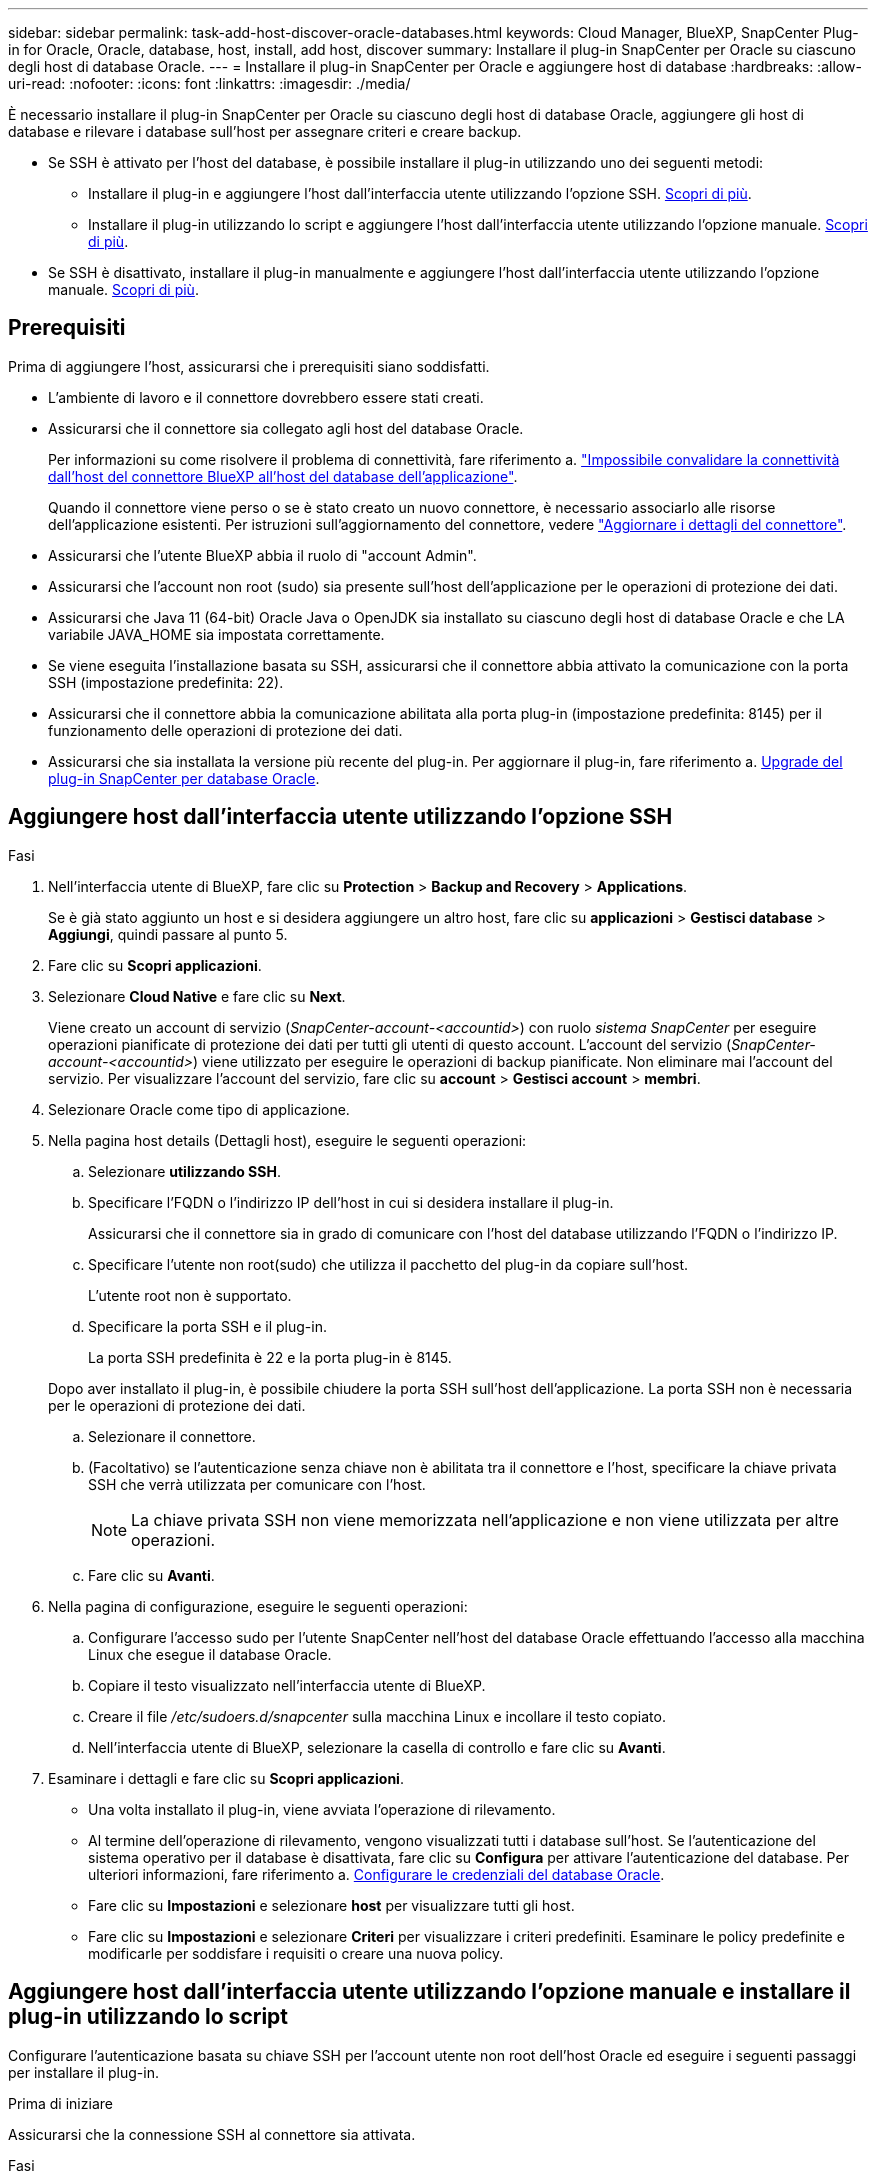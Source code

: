 ---
sidebar: sidebar 
permalink: task-add-host-discover-oracle-databases.html 
keywords: Cloud Manager, BlueXP, SnapCenter Plug-in for Oracle, Oracle, database, host, install, add host, discover 
summary: Installare il plug-in SnapCenter per Oracle su ciascuno degli host di database Oracle. 
---
= Installare il plug-in SnapCenter per Oracle e aggiungere host di database
:hardbreaks:
:allow-uri-read: 
:nofooter: 
:icons: font
:linkattrs: 
:imagesdir: ./media/


[role="lead"]
È necessario installare il plug-in SnapCenter per Oracle su ciascuno degli host di database Oracle, aggiungere gli host di database e rilevare i database sull'host per assegnare criteri e creare backup.

* Se SSH è attivato per l'host del database, è possibile installare il plug-in utilizzando uno dei seguenti metodi:
+
** Installare il plug-in e aggiungere l'host dall'interfaccia utente utilizzando l'opzione SSH. <<Aggiungere host dall'interfaccia utente utilizzando l'opzione SSH,Scopri di più>>.
** Installare il plug-in utilizzando lo script e aggiungere l'host dall'interfaccia utente utilizzando l'opzione manuale. <<Install the plug-in using script and add host from UI using manual option,Scopri di più>>.


* Se SSH è disattivato, installare il plug-in manualmente e aggiungere l'host dall'interfaccia utente utilizzando l'opzione manuale. <<Install the plug-in manually and add host from UI using manual option,Scopri di più>>.




== Prerequisiti

Prima di aggiungere l'host, assicurarsi che i prerequisiti siano soddisfatti.

* L'ambiente di lavoro e il connettore dovrebbero essere stati creati.
* Assicurarsi che il connettore sia collegato agli host del database Oracle.
+
Per informazioni su come risolvere il problema di connettività, fare riferimento a. link:https://kb.netapp.com/Advice_and_Troubleshooting/Data_Protection_and_Security/SnapCenter/Cloud_Backup_Application_Failed_to_validate_connectivity_from_BlueXP_connector_host_to_application_database_host["Impossibile convalidare la connettività dall'host del connettore BlueXP all'host del database dell'applicazione"].

+
Quando il connettore viene perso o se è stato creato un nuovo connettore, è necessario associarlo alle risorse dell'applicazione esistenti. Per istruzioni sull'aggiornamento del connettore, vedere link:task-manage-cloud-native-app-data.html#update-the-connector-details["Aggiornare i dettagli del connettore"].

* Assicurarsi che l'utente BlueXP abbia il ruolo di "account Admin".
* Assicurarsi che l'account non root (sudo) sia presente sull'host dell'applicazione per le operazioni di protezione dei dati.
* Assicurarsi che Java 11 (64-bit) Oracle Java o OpenJDK sia installato su ciascuno degli host di database Oracle e che LA variabile JAVA_HOME sia impostata correttamente.
* Se viene eseguita l'installazione basata su SSH, assicurarsi che il connettore abbia attivato la comunicazione con la porta SSH (impostazione predefinita: 22).
* Assicurarsi che il connettore abbia la comunicazione abilitata alla porta plug-in (impostazione predefinita: 8145) per il funzionamento delle operazioni di protezione dei dati.
* Assicurarsi che sia installata la versione più recente del plug-in. Per aggiornare il plug-in, fare riferimento a. <<Upgrade del plug-in SnapCenter per database Oracle>>.




== Aggiungere host dall'interfaccia utente utilizzando l'opzione SSH

.Fasi
. Nell'interfaccia utente di BlueXP, fare clic su *Protection* > *Backup and Recovery* > *Applications*.
+
Se è già stato aggiunto un host e si desidera aggiungere un altro host, fare clic su *applicazioni* > *Gestisci database* > *Aggiungi*, quindi passare al punto 5.

. Fare clic su *Scopri applicazioni*.
. Selezionare *Cloud Native* e fare clic su *Next*.
+
Viene creato un account di servizio (_SnapCenter-account-<accountid>_) con ruolo _sistema SnapCenter_ per eseguire operazioni pianificate di protezione dei dati per tutti gli utenti di questo account. L'account del servizio (_SnapCenter-account-<accountid>_) viene utilizzato per eseguire le operazioni di backup pianificate. Non eliminare mai l'account del servizio. Per visualizzare l'account del servizio, fare clic su *account* > *Gestisci account* > *membri*.

. Selezionare Oracle come tipo di applicazione.
. Nella pagina host details (Dettagli host), eseguire le seguenti operazioni:
+
.. Selezionare *utilizzando SSH*.
.. Specificare l'FQDN o l'indirizzo IP dell'host in cui si desidera installare il plug-in.
+
Assicurarsi che il connettore sia in grado di comunicare con l'host del database utilizzando l'FQDN o l'indirizzo IP.

.. Specificare l'utente non root(sudo) che utilizza il pacchetto del plug-in da copiare sull'host.
+
L'utente root non è supportato.

.. Specificare la porta SSH e il plug-in.
+
La porta SSH predefinita è 22 e la porta plug-in è 8145.

+
Dopo aver installato il plug-in, è possibile chiudere la porta SSH sull'host dell'applicazione. La porta SSH non è necessaria per le operazioni di protezione dei dati.

.. Selezionare il connettore.
.. (Facoltativo) se l'autenticazione senza chiave non è abilitata tra il connettore e l'host, specificare la chiave privata SSH che verrà utilizzata per comunicare con l'host.
+

NOTE: La chiave privata SSH non viene memorizzata nell'applicazione e non viene utilizzata per altre operazioni.

.. Fare clic su *Avanti*.


. Nella pagina di configurazione, eseguire le seguenti operazioni:
+
.. Configurare l'accesso sudo per l'utente SnapCenter nell'host del database Oracle effettuando l'accesso alla macchina Linux che esegue il database Oracle.
.. Copiare il testo visualizzato nell'interfaccia utente di BlueXP.
.. Creare il file _/etc/sudoers.d/snapcenter_ sulla macchina Linux e incollare il testo copiato.
.. Nell'interfaccia utente di BlueXP, selezionare la casella di controllo e fare clic su *Avanti*.


. Esaminare i dettagli e fare clic su *Scopri applicazioni*.
+
** Una volta installato il plug-in, viene avviata l'operazione di rilevamento.
** Al termine dell'operazione di rilevamento, vengono visualizzati tutti i database sull'host. Se l'autenticazione del sistema operativo per il database è disattivata, fare clic su *Configura* per attivare l'autenticazione del database. Per ulteriori informazioni, fare riferimento a. <<Configurare le credenziali del database Oracle>>.
** Fare clic su *Impostazioni* e selezionare *host* per visualizzare tutti gli host.
** Fare clic su *Impostazioni* e selezionare *Criteri* per visualizzare i criteri predefiniti. Esaminare le policy predefinite e modificarle per soddisfare i requisiti o creare una nuova policy.






== Aggiungere host dall'interfaccia utente utilizzando l'opzione manuale e installare il plug-in utilizzando lo script

Configurare l'autenticazione basata su chiave SSH per l'account utente non root dell'host Oracle ed eseguire i seguenti passaggi per installare il plug-in.

.Prima di iniziare
Assicurarsi che la connessione SSH al connettore sia attivata.

.Fasi
. Nell'interfaccia utente di BlueXP, fare clic su *Protection* > *Backup and Recovery* > *Applications*.
. Fare clic su *Scopri applicazioni*.
. Selezionare *Cloud Native* e fare clic su *Next*.
+
Viene creato un account di servizio (_SnapCenter-account-<accountid>_) con ruolo _sistema SnapCenter_ per eseguire operazioni pianificate di protezione dei dati per tutti gli utenti di questo account. L'account del servizio (_SnapCenter-account-<accountid>_) viene utilizzato per eseguire le operazioni di backup pianificate. Non eliminare mai l'account del servizio. Per visualizzare l'account del servizio, fare clic su *account* > *Gestisci account* > *membri*.

. Selezionare Oracle come tipo di applicazione.
. Nella pagina host details (Dettagli host), eseguire le seguenti operazioni:
+
.. Selezionare *Manuale*.
.. Specificare l'FQDN o l'indirizzo IP dell'host in cui è installato il plug-in.
+
Assicurarsi che il connettore sia in grado di comunicare con l'host del database utilizzando l'FQDN o l'indirizzo IP.

.. Specificare la porta del plug-in.
+
La porta predefinita è 8145.

.. Specificare l'utente non root (sudo) che utilizza il pacchetto del plug-in da copiare sull'host.
.. Selezionare il connettore.
.. Selezionare la casella di controllo per confermare che il plug-in è installato sull'host.
.. Fare clic su *Avanti*.


. Nella pagina di configurazione, eseguire le seguenti operazioni:
+
.. Configurare l'accesso sudo per l'utente SnapCenter nell'host del database Oracle effettuando l'accesso alla macchina Linux che esegue il database Oracle.
.. Copiare il testo visualizzato nell'interfaccia utente di BlueXP.
.. Creare il file _/etc/sudoers.d/snapcenter_ sulla macchina Linux e incollare il testo copiato.
.. Nell'interfaccia utente di BlueXP, selezionare la casella di controllo e fare clic su *Avanti*.


. Accedere a Connector VM.
. Installare il plug-in utilizzando lo script fornito nel connettore.
`sudo /var/lib/docker/volumes/service-manager-2_cloudmanager_scs_cloud_volume/_data/scripts/linux_plugin_copy_and_install.sh --host <plugin_host> --username <host_user_name> --sshkey <host_ssh_key> --pluginport <plugin_port> --sshport <host_ssh_port>`
+
Se si utilizza un connettore meno recente, eseguire il seguente comando per installare il plug-in.
`sudo /var/lib/docker/volumes/cloudmanager_scs_cloud_volume/_data/scripts/linux_plugin_copy_and_install.sh --host <plugin_host> --username <host_user_name> --sshkey <host_ssh_key> --pluginport <plugin_port> --sshport <host_ssh_port>`

+
|===
| Nome | Descrizione | Obbligatorio | Predefinito 


 a| 
plugin_host
 a| 
Specifica l'host Oracle
 a| 
Sì
 a| 
-



 a| 
nome_utente_host
 a| 
Specifica l'utente SnapCenter con privilegi SSH sull'host Oracle
 a| 
Sì
 a| 
-



 a| 
host_ssh_key
 a| 
Specifica la chiave SSH dell'utente SnapCenter e viene utilizzata per connettersi all'host Oracle
 a| 
Sì
 a| 
-



 a| 
porta_plugin
 a| 
Specifica la porta utilizzata dal plug-in
 a| 
No
 a| 
8145



 a| 
host_ssh_port
 a| 
Specifica la porta SSH sull'host Oracle
 a| 
No
 a| 
22

|===
+
Ad esempio:

+
** `sudo  /var/lib/docker/volumes/service-manager-2_cloudmanager_scs_cloud_volume/_data/scripts/linux_plugin_copy_and_install.sh --host 10.0.1.1 --username snapcenter --sshkey /keys/netapp-ssh.ppk`
** `sudo /var/lib/docker/volumes/cloudmanager_scs_cloud_volume/_data/scripts/linux_plugin_copy_and_install.sh --host 10.0.1.1 --username snapcenter --sshkey /keys/netapp-ssh.ppk`


. Nell'interfaccia utente di BlueXP, esaminare i dettagli e fare clic su *Scopri applicazioni*.
+
** Al termine dell'operazione di rilevamento, vengono visualizzati tutti i database sull'host. Se l'autenticazione del sistema operativo per il database è disattivata, fare clic su *Configura* per attivare l'autenticazione del database. Per ulteriori informazioni, fare riferimento a. <<Configurare le credenziali del database Oracle>>.
** Fare clic su *Impostazioni* e selezionare *host* per visualizzare tutti gli host.
** Fare clic su *Impostazioni* e selezionare *Criteri* per visualizzare i criteri predefiniti. Esaminare le policy predefinite e modificarle per soddisfare i requisiti o creare una nuova policy.






== Aggiungere host dall'interfaccia utente utilizzando l'opzione manuale e installare il plug-in manualmente

Se l'autenticazione basata su chiave SSH non è abilitata sull'host del database Oracle, attenersi alla seguente procedura manuale per installare il plug-in e aggiungere l'host dall'interfaccia utente utilizzando l'opzione manuale.

.Fasi
. Nell'interfaccia utente di BlueXP, fare clic su *Protection* > *Backup and Recovery* > *Applications*.
. Fare clic su *Scopri applicazioni*.
. Selezionare *Cloud Native* e fare clic su *Next*.
+
Viene creato un account di servizio (_SnapCenter-account-<accountid>_) con ruolo _sistema SnapCenter_ per eseguire operazioni pianificate di protezione dei dati per tutti gli utenti di questo account. L'account del servizio (_SnapCenter-account-<accountid>_) viene utilizzato per eseguire le operazioni di backup pianificate. Non eliminare mai l'account del servizio. Per visualizzare l'account del servizio, fare clic su *account* > *Gestisci account* > *membri*.

. Selezionare Oracle come tipo di applicazione.
. Nella pagina *Dettagli host*, eseguire le seguenti operazioni:
+
.. Selezionare *Manuale*.
.. Specificare l'FQDN o l'indirizzo IP dell'host in cui è installato il plug-in.
+
Assicurarsi che il connettore sia in grado di comunicare con l'host del database utilizzando l'FQDN o l'indirizzo IP.

.. Specificare la porta del plug-in.
+
La porta predefinita è 8145.

.. Specificare l'utente sudo non-root (sudo) che utilizza il pacchetto del plug-in da copiare sull'host.
.. Selezionare il connettore.
.. Selezionare la casella di controllo per confermare che il plug-in è installato sull'host.
.. Fare clic su *Avanti*.


. Nella pagina di configurazione, eseguire le seguenti operazioni:
+
.. Configurare l'accesso sudo per l'utente SnapCenter nell'host del database Oracle effettuando l'accesso alla macchina Linux che esegue il database Oracle.
.. Copiare il testo visualizzato nell'interfaccia utente di BlueXP.
.. Creare il file _/etc/sudoers.d/snapcenter_ sulla macchina Linux e incollare il testo copiato.
.. Nell'interfaccia utente di BlueXP, selezionare la casella di controllo e fare clic su *Avanti*.


. Accedere a Connector VM.
. Scarica il binario del plug-in host Linux di SnapCenter.
`sudo docker exec -it cloudmanager_scs_cloud curl -X GET 'http://127.0.0.1/deploy/downloadLinuxPlugin'`
+
Il binario del plug-in è disponibile all'indirizzo: _cd /var/lib/docker/Volumes/service-manager[1]-2_cloudmanager_scs_cloud_volume/_data/€(sudo docker ps|grep -po "cloudmanager_scs_cloud:.*? "|sed -e/ */'|cut -f2 -d":")/sc-linux-host-plugin_

. Copiare _snapcenter_linux_host_plugin_scs.bin_ dal percorso sopra indicato al percorso _/home/<non root user (sudo)>/.sc_netapp_ per ciascuno degli host di database Oracle utilizzando metodi scp o altri metodi alternativi.
. Accedere all'host del database Oracle utilizzando l'account non root (sudo).
. Modificare la directory in _/home/<non root user>/.sc_netapp/_ ed eseguire il seguente comando per abilitare le autorizzazioni di esecuzione per il file binario.
`chmod +x snapcenter_linux_host_plugin_scs.bin`
. Installare il plug-in Oracle come utente sudo SnapCenter.
`./snapcenter_linux_host_plugin_scs.bin -i silent -DSPL_USER=<non-root>`
. Copiare _certificate.pem_ dal percorso _<base_mount_path>/client/certificate/_ del connettore VM a _/var/opt/snapcenter/spl/etc/_ sull'host plug-in.
. Andare a _/var/opt/snapcenter/spl/etc_ ed eseguire il comando keytool per importare il file certificate.pem.
`keytool -import -alias agentcert -file certificate.pem -keystore keystore.jks -deststorepass snapcenter -noprompt`
. Riavviare SPL: `systemctl restart spl`
. Verificare che il plug-in sia raggiungibile dal connettore eseguendo il comando riportato di seguito dal connettore.
`docker exec -it cloudmanager_scs_cloud curl -ik \https://<FQDN or IP of the plug-in host>:<plug-in port>/PluginService/Version --cert /config/client/certificate/certificate.pem --key /config/client/certificate/key.pem`
. Nell'interfaccia utente di BlueXP, esaminare i dettagli e fare clic su *Scopri applicazioni*.
+
** Al termine dell'operazione di rilevamento, vengono visualizzati tutti i database sull'host. Se l'autenticazione del sistema operativo per il database è disattivata, fare clic su *Configura* per attivare l'autenticazione del database. Per ulteriori informazioni, fare riferimento a. <<Configurare le credenziali del database Oracle>>.
** Fare clic su *Impostazioni* e selezionare *host* per visualizzare tutti gli host.
** Fare clic su *Impostazioni* e selezionare *Criteri* per visualizzare i criteri predefiniti. Esaminare le policy predefinite e modificarle per soddisfare i requisiti o creare una nuova policy.






== Configurare le credenziali del database Oracle

È necessario configurare le credenziali del database utilizzate per eseguire operazioni di protezione dei dati sui database Oracle.

.Fasi
. Se l'autenticazione del sistema operativo per il database è disattivata, fare clic su *Configura* per modificare l'autenticazione del database.
. Specificare il nome utente, la password e i dettagli della porta.
+
Se il database risiede in ASM, è necessario configurare anche le impostazioni ASM.

+
L'utente Oracle deve disporre dei privilegi sysdba e l'utente ASM deve disporre dei privilegi sysasm.

. Fare clic su *Configura*.




== Upgrade del plug-in SnapCenter per database Oracle

È necessario aggiornare il plug-in SnapCenter per Oracle per accedere alle nuove funzionalità e ai miglioramenti più recenti. È possibile eseguire l'aggiornamento dall'interfaccia utente di BlueXP o dalla riga di comando.

.Prima di iniziare
* Assicurarsi che non vi siano operazioni in esecuzione sull'host.


.Fasi
. Fare clic su *Backup and Recovery* > *applicazioni* > *host*.
. Verificare se l'aggiornamento del plug-in è disponibile per uno degli host controllando la colonna Stato generale.
. Aggiornare il plug-in dall'interfaccia utente o utilizzando la riga di comando.
+
|===
| Eseguire l'aggiornamento utilizzando l'interfaccia utente | Eseguire l'aggiornamento utilizzando la riga di comando 


 a| 
.. Fare clic su image:icon-action.png["per selezionare l'azione"] Corrispondente all'host e fare clic su *Upgrade Plug-in*.
.. Nella pagina di configurazione, eseguire le seguenti operazioni:
+
... Configurare l'accesso sudo per l'utente SnapCenter nell'host del database Oracle effettuando l'accesso alla macchina Linux che esegue il database Oracle.
... Copiare il testo visualizzato nell'interfaccia utente di BlueXP.
... Modificare il file _/etc/sudoers.d/snapcenter_ sulla macchina Linux e incollare il testo copiato.
... Nell'interfaccia utente di BlueXP, selezionare la casella di controllo e fare clic su *Upgrade* (Aggiorna).



 a| 
.. Accedere a Connector VM.
.. Eseguire il seguente script.
`sudo /var/lib/docker/volumes/service-manager-2_cloudmanager_scs_cloud_volume/_data/scripts/linux_plugin_copy_and_install.sh --host <plugin_host> --username <host_user_name> --sshkey <host_ssh_key> --pluginport <plugin_port> --sshport <host_ssh_port> --upgrade`
+
Se si utilizza un connettore meno recente, eseguire il seguente comando per aggiornare il plug-in.
`sudo /var/lib/docker/volumes/cloudmanager_scs_cloud_volume/_data/scripts/linux_plugin_copy_and_install.sh --host <plugin_host> --username <host_user_name> --sshkey <host_ssh_key> --pluginport <plugin_port> --sshport <host_ssh_port> --upgrade`



|===

